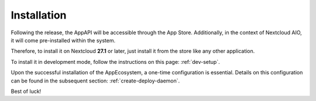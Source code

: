 Installation
============

Following the release, the AppAPI will be accessible through the App Store.
Additionally, in the context of Nextcloud AIO, it will come pre-installed within the system.

Therefore, to install it on Nextcloud **27.1** or later, just install it from the store like any other application.

To install it in development mode, follow the instructions on this page: :ref:`dev-setup`.

Upon the successful installation of the AppEcosystem, a one-time configuration is essential.
Details on this configuration can be found in the subsequent section: :ref:`create-deploy-daemon`.

Best of luck!
